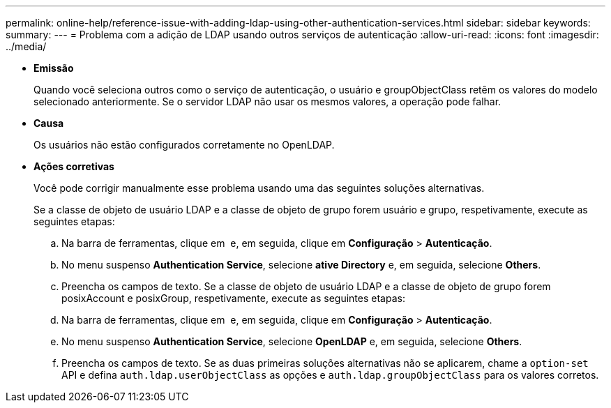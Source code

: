 ---
permalink: online-help/reference-issue-with-adding-ldap-using-other-authentication-services.html 
sidebar: sidebar 
keywords:  
summary:  
---
= Problema com a adição de LDAP usando outros serviços de autenticação
:allow-uri-read: 
:icons: font
:imagesdir: ../media/


* *Emissão*
+
Quando você seleciona outros como o serviço de autenticação, o usuário e groupObjectClass retêm os valores do modelo selecionado anteriormente. Se o servidor LDAP não usar os mesmos valores, a operação pode falhar.

* *Causa*
+
Os usuários não estão configurados corretamente no OpenLDAP.

* *Ações corretivas*
+
Você pode corrigir manualmente esse problema usando uma das seguintes soluções alternativas.

+
Se a classe de objeto de usuário LDAP e a classe de objeto de grupo forem usuário e grupo, respetivamente, execute as seguintes etapas:

+
.. Na barra de ferramentas, clique em *image:../media/clusterpage-settings-icon.gif[""]* e, em seguida, clique em *Configuração* > *Autenticação*.
.. No menu suspenso *Authentication Service*, selecione *ative Directory* e, em seguida, selecione *Others*.
.. Preencha os campos de texto. Se a classe de objeto de usuário LDAP e a classe de objeto de grupo forem posixAccount e posixGroup, respetivamente, execute as seguintes etapas:
.. Na barra de ferramentas, clique em *image:../media/clusterpage-settings-icon.gif[""]* e, em seguida, clique em *Configuração* > *Autenticação*.
.. No menu suspenso *Authentication Service*, selecione *OpenLDAP* e, em seguida, selecione *Others*.
.. Preencha os campos de texto. Se as duas primeiras soluções alternativas não se aplicarem, chame a `option-set` API e defina `auth.ldap.userObjectClass` as opções e `auth.ldap.groupObjectClass` para os valores corretos.



